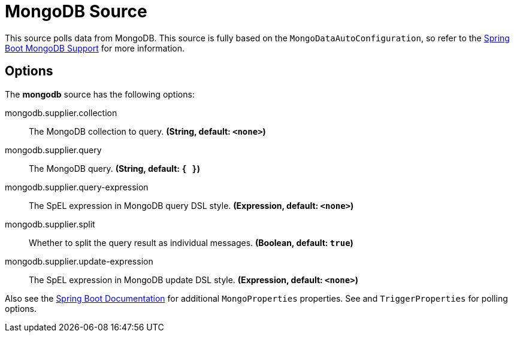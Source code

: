 //tag::ref-doc[]
= MongoDB Source

This source polls data from MongoDB.
This source is fully based on the `MongoDataAutoConfiguration`, so refer to the
https://docs.spring.io/spring-boot/docs/current/reference/html/boot-features-nosql.html#boot-features-mongodb[Spring Boot MongoDB Support]
for more information.


== Options

The **$$mongodb$$** $$source$$ has the following options:


//tag::configuration-properties[]
$$mongodb.supplier.collection$$:: $$The MongoDB collection to query.$$ *($$String$$, default: `$$<none>$$`)*
$$mongodb.supplier.query$$:: $$The MongoDB query.$$ *($$String$$, default: `$${ }$$`)*
$$mongodb.supplier.query-expression$$:: $$The SpEL expression in MongoDB query DSL style.$$ *($$Expression$$, default: `$$<none>$$`)*
$$mongodb.supplier.split$$:: $$Whether to split the query result as individual messages.$$ *($$Boolean$$, default: `$$true$$`)*
$$mongodb.supplier.update-expression$$:: $$The SpEL expression in MongoDB update DSL style.$$ *($$Expression$$, default: `$$<none>$$`)*
//end::configuration-properties[]

Also see the https://docs.spring.io/spring-boot/docs/current/reference/html/common-application-properties.html[Spring Boot Documentation] for additional `MongoProperties` properties.
See and `TriggerProperties` for polling options.

//end::ref-doc[]
